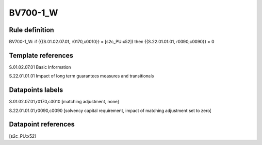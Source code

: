 =========
BV700-1_W
=========

Rule definition
---------------

BV700-1_W: if ({{S.01.02.07.01, r0170,c0010}} = [s2c_PU:x52]) then {{S.22.01.01.01, r0090,c0090}} = 0


Template references
-------------------

S.01.02.07.01 Basic Information

S.22.01.01.01 Impact of long term guarantees measures and transitionals


Datapoints labels
-----------------

S.01.02.07.01,r0170,c0010 [matching adjustment, none]

S.22.01.01.01,r0090,c0090 [solvency capital requirement, impact of matching adjustment set to zero]



Datapoint references
--------------------

[s2c_PU:x52]